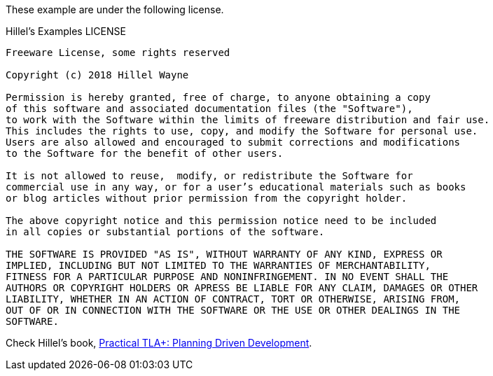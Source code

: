 These example are under the following license.

.Hillel's Examples LICENSE
----
Freeware License, some rights reserved

Copyright (c) 2018 Hillel Wayne

Permission is hereby granted, free of charge, to anyone obtaining a copy
of this software and associated documentation files (the "Software"),
to work with the Software within the limits of freeware distribution and fair use.
This includes the rights to use, copy, and modify the Software for personal use.
Users are also allowed and encouraged to submit corrections and modifications
to the Software for the benefit of other users.

It is not allowed to reuse,  modify, or redistribute the Software for
commercial use in any way, or for a user’s educational materials such as books
or blog articles without prior permission from the copyright holder.

The above copyright notice and this permission notice need to be included
in all copies or substantial portions of the software.

THE SOFTWARE IS PROVIDED "AS IS", WITHOUT WARRANTY OF ANY KIND, EXPRESS OR
IMPLIED, INCLUDING BUT NOT LIMITED TO THE WARRANTIES OF MERCHANTABILITY,
FITNESS FOR A PARTICULAR PURPOSE AND NONINFRINGEMENT. IN NO EVENT SHALL THE
AUTHORS OR COPYRIGHT HOLDERS OR APRESS BE LIABLE FOR ANY CLAIM, DAMAGES OR OTHER
LIABILITY, WHETHER IN AN ACTION OF CONTRACT, TORT OR OTHERWISE, ARISING FROM,
OUT OF OR IN CONNECTION WITH THE SOFTWARE OR THE USE OR OTHER DEALINGS IN THE
SOFTWARE.
----

Check Hillel's book, https://www.amazon.com.br/dp/B07FMHX7M2/ref=dp-kindle-redirect?_encoding=UTF8&btkr=1[Practical TLA+: Planning Driven Development].
